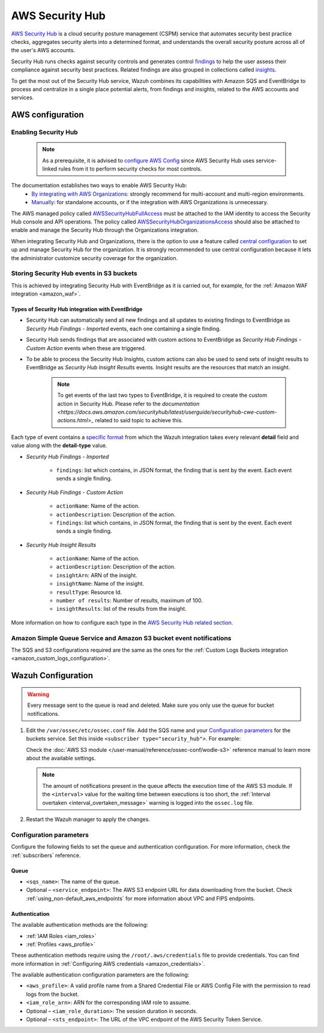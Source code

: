 .. Copyright (C) 2015, Wazuh, Inc.

.. meta::
  :description: Learn how to configure Amazon Security Hub findings and insights fetching.

.. _amazon_security_hub:

AWS Security Hub
================

.. versionadded:: 4.9.0

`AWS Security Hub <https://aws.amazon.com/security-hub/>`_ is a cloud security posture management (CSPM) service that automates security best practice checks, aggregates security alerts into a determined format, and understands the overall security posture across all of the user's AWS accounts.

Security Hub runs checks against security controls and generates control `findings <https://docs.aws.amazon.com/securityhub/latest/userguide/securityhub-findings.html>`_ to help the user assess their compliance against security best practices. Related findings are also grouped in collections called `insights <https://docs.aws.amazon.com/securityhub/latest/userguide/securityhub-insights.html>`_.

To get the most out of the Security Hub service, Wazuh combines its capabilities with Amazon SQS and EventBridge to process and centralize in a single place potential alerts, from findings and insights, related to the AWS accounts and services.


AWS configuration
-----------------

Enabling Security Hub
^^^^^^^^^^^^^^^^^^^^^

   .. note::
      As a prerequisite, it is advised to `configure AWS Config <https://docs.aws.amazon.com/securityhub/latest/userguide/securityhub-setup-prereqs.html#securityhub-prereq-config>`_ since AWS Security Hub uses service-linked rules from it to perform security checks for most controls.

The documentation establishes two ways to enable AWS Security Hub:
   - `By integrating with AWS Organizations <https://docs.aws.amazon.com/securityhub/latest/userguide/securityhub-settingup.html#securityhub-orgs-setup-overview>`_: strongly recommend for multi-account and multi-region environments.
   - `Manually <https://docs.aws.amazon.com/securityhub/latest/userguide/securityhub-settingup.html#securityhub-manual-setup-overview>`_: for standalone accounts, or if the integration with AWS Organizations is unnecessary.


The AWS managed policy called `AWSSecurityHubFullAccess <https://docs.aws.amazon.com/securityhub/latest/userguide/security-iam-awsmanpol.html#security-iam-awsmanpol-awssecurityhubfullaccess>`_ must be attached to the IAM identity to access the Security Hub console and API operations. The policy called `AWSSecurityHubOrganizationsAccess <https://docs.aws.amazon.com/securityhub/latest/userguide/security-iam-awsmanpol.html#security-iam-awsmanpol-awssecurityhuborganizationsaccess>`_ should also be attached to enable and manage the Security Hub through the Organizations integration.

When integrating Security Hub and Organizations, there is the option to use a feature called `central configuration <https://docs.aws.amazon.com/securityhub/latest/userguide/central-configuration-intro.html>`_ to set up and manage Security Hub for the organization. It is strongly recommended to use central configuration because it lets the administrator customize security coverage for the organization.

Storing Security Hub events in S3 buckets
^^^^^^^^^^^^^^^^^^^^^^^^^^^^^^^^^^^^^^^^^

This is achieved by integrating Security Hub with EventBridge as it is carried out, for example, for the :ref:`Amazon WAF integration <amazon_waf>`. 

Types of Security Hub integration with EventBridge
~~~~~~~~~~~~~~~~~~~~~~~~~~~~~~~~~~~~~~~~~~~~~~~~~~

- Security Hub can automatically send all new findings and all updates to existing findings to EventBridge as *Security Hub Findings - Imported* events, each one containing a single finding. 
- Security Hub sends findings that are associated with custom actions to EventBridge as *Security Hub Findings - Custom Action* events when these are triggered.
- To be able to process the Security Hub Insights, custom actions can also be used to send sets of insight results to EventBridge as *Security Hub Insight Results* events. Insight results are the resources that match an insight.

   .. note::
      To get events of the last two types to EventBridge, it is required to create the custom action in Security Hub. Please refer to the `documentation <https://docs.aws.amazon.com/securityhub/latest/userguide/securityhub-cwe-custom-actions.html>_` related to said topic to achieve this.

Each type of event contains a `specific format <https://docs.aws.amazon.com/securityhub/latest/userguide/securityhub-cwe-event-formats.html>`_ from which the Wazuh integration takes every relevant **detail** field and value along with the **detail-type** value.

- *Security Hub Findings - Imported*

   - ``findings``: list which contains, in JSON format, the finding that is sent by the event. Each event sends a single finding.

- *Security Hub Findings - Custom Action*

   - ``actionName``: Name of the action.
   - ``actionDescription``: Description of the action.
   - ``findings``: list which contains, in JSON format, the finding that is sent by the event. Each event sends a single finding.

- *Security Hub Insight Results*
   
   - ``actionName``: Name of the action.
   - ``actionDescription``: Description of the action.
   - ``insightArn``: ARN of the insight.
   - ``insightName``: Name of the insight.
   - ``resultType``: Resource Id.
   - ``number of results``: Number of results, maximum of 100.
   - ``insightResults``: list of the results from the insight.

More information on how to configure each type in the `AWS Security Hub related section <https://docs.aws.amazon.com/securityhub/latest/userguide/securityhub-cwe-integration-types.html>`_.

Amazon Simple Queue Service and Amazon S3 bucket event notifications
^^^^^^^^^^^^^^^^^^^^^^^^^^^^^^^^^^^^^^^^^^^^^^^^^^^^^^^^^^^^^^^^^^^^

The SQS and S3 configurations required are the same as the ones for the :ref:`Custom Logs Buckets integration <amazon_custom_logs_configuration>`.

Wazuh Configuration
-------------------

.. warning::
      
   Every message sent to the queue is read and deleted. Make sure you only use the queue for bucket notifications.

#. Edit the ``/var/ossec/etc/ossec.conf`` file. Add the SQS name and your `Configuration parameters`_ for the buckets service. Set this inside ``<subscriber type="security_hub">``. For example:

   .. code-block:: xml
      :emphasize-lines: 6,7

      <wodle name="aws-s3">
          <disabled>no</disabled>
          <interval>1h</interval>
          <run_on_start>yes</run_on_start>
          <subscriber type="security_hub">
              <sqs_name>sqs-queue</sqs_name>
              <aws_profile>default</aws_profile>
          </subscriber>
      </wodle>

   Check the :doc:`AWS S3 module </user-manual/reference/ossec-conf/wodle-s3>` reference manual to learn more about the available settings.

   .. note::
      
      The amount of notifications present in the queue affects the execution time of the AWS S3 module. If the ``<interval>`` value for the waiting time between executions is too short, the :ref:`Interval overtaken <interval_overtaken_message>` warning is logged into the ``ossec.log`` file.

#. Restart the Wazuh manager to apply the changes.

   .. include:: /_templates/common/restart_manager.rst

Configuration parameters
^^^^^^^^^^^^^^^^^^^^^^^^

Configure the following fields to set the queue and authentication configuration. For more information, check the :ref:`subscribers` reference.

Queue
~~~~~

-  ``<sqs_name>``: The name of the queue.
-  Optional – ``<service_endpoint>``: The AWS S3 endpoint URL for data downloading from the bucket. Check :ref:`using_non-default_aws_endpoints` for more information about VPC and FIPS endpoints.

Authentication
~~~~~~~~~~~~~~

The available authentication methods are the following:

-  :ref:`IAM Roles <iam_roles>`
-  :ref:`Profiles <aws_profile>`

These authentication methods require using the ``/root/.aws/credentials`` file to provide credentials. You can find more information in :ref:`Configuring AWS credentials <amazon_credentials>`.

The available authentication configuration parameters are the following:

-  ``<aws_profile>``: A valid profile name from a Shared Credential File or AWS Config File with the permission to read logs from the bucket.
-  ``<iam_role_arn>``: ARN for the corresponding IAM role to assume.
-  Optional – ``<iam_role_duration>``: The session duration in seconds.
-  Optional – ``<sts_endpoint>``: The URL of the VPC endpoint of the AWS Security Token Service.
